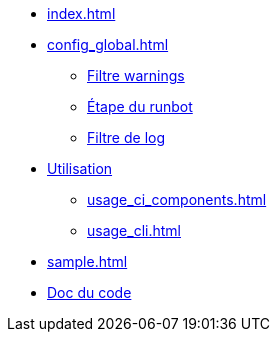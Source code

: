 * xref:index.adoc[]
* xref:config_global.adoc[]
** xref:config_global_warning_filter.adoc[Filtre warnings]
** xref:config_step.adoc[Étape du runbot]
** xref:config_step_log_filter.adoc[Filtre de log]
* xref:usage_ci_components.adoc[Utilisation]
** xref:usage_ci_components.adoc[]
** xref:usage_cli.adoc[]
* xref:sample.adoc[]
* https://gitlab-ci.docs.mangono.io/mangono-runbot[Doc du code]